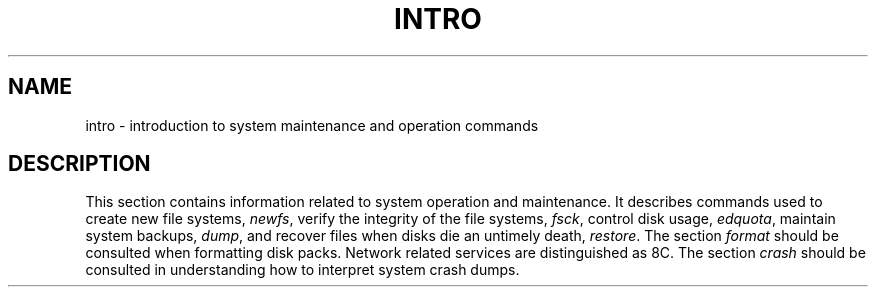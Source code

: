 .\" Copyright (c) 1983 Regents of the University of California.
.\" All rights reserved.  The Berkeley software License Agreement
.\" specifies the terms and conditions for redistribution.
.\"
.\"	@(#)intro.8	6.3 (Berkeley) 5/29/86
.\"
.TH INTRO 8 "May 29, 1986"
.UC 5
.SH NAME
intro \- introduction to system maintenance and operation commands
.SH DESCRIPTION
This section contains information related to system operation
and maintenance.
It describes commands used to create new file systems,
.IR newfs ,
verify the integrity of the file systems,
.IR fsck ,
control disk usage,
.IR edquota ,
maintain system backups,
.IR dump ,
and recover files when disks die an untimely death,
.IR restore .
The section 
.I format
should be consulted when formatting disk packs.
Network related services are distinguished as 8C.
The section
.I crash
should be consulted in understanding how to interpret system
crash dumps.
